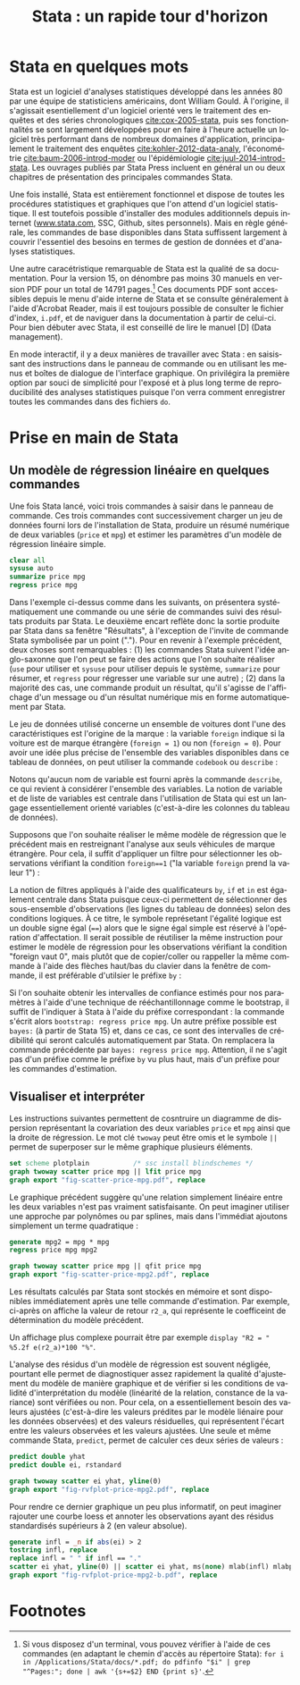 #+TITLE: Stata : un rapide tour d'horizon
#+LANGUAGE: fr
#+LATEX_CLASS: article
#+HTML_HEAD: <link rel="stylesheet" type="text/css" href="worg.css" />
#+OPTIONS: H:3 num:nil toc:t \n:nil @:t ::t |:t ^:nil -:t f:t *:t TeX:t skip:nil d:nil tags:not-in-toc


* Stata en quelques mots

Stata est un logiciel d'analyses statistiques développé dans les années 80 par une équipe de statisticiens américains, dont William Gould. À l'origine, il s'agissait esentiellement d'un logiciel orienté vers le traitement des enquêtes et des séries chronologiques [[cite:cox-2005-stata]], puis ses fonctionnalités se sont largement développées pour en faire à l'heure actuelle un logiciel très performant dans de nombreux domaines d'application, principalement le traitement des enquêtes [[cite:kohler-2012-data-analy]], l'économétrie [[cite:baum-2006-introd-moder]] ou l'épidémiologie [[cite:juul-2014-introd-stata]]. Les ouvrages publiés par Stata Press incluent en général un ou deux chapitres de présentation des principales commandes Stata.

Une fois installé, Stata est entièrement fonctionnel et dispose de toutes les procédures statistiques et graphiques que l'on attend d'un logiciel statistique. Il est toutefois possible d'installer des modules additionnels depuis internet ([[http://www.stata.com][www.stata.com]], SSC, Github, sites personnels). Mais en règle générale, les commandes de base disponibles dans Stata suffissent largement à couvrir l'essentiel des besoins en termes de gestion de données et d'analyses statistiques. 

Une autre caracétristique remarquable de Stata est la qualité de sa documentation. Pour la version 15, on dénombre pas moins 30 manuels en version PDF pour un total de 14791 pages.[fn:1] Ces documents PDF sont accessibles depuis le menu d'aide interne de Stata et se consulte généralement à l'aide d'Acrobat Reader, mais il est toujours possible de consulter le fichier d'index, =i.pdf=, et de naviguer dans la documentation à partir de celui-ci. Pour bien débuter avec Stata, il est conseillé de lire le manuel [D] (Data management).

En mode interactif, il y a deux manières de travailler avec Stata : en saisissant des instructions dans le panneau de commande ou en utilisant les menus et boîtes de dialogue de l'interface graphique. On privilégira la première option par souci de simplicité pour l'exposé et à plus long terme de reproducibilité des analyses statistiques puisque l'on verra comment enregistrer toutes les commandes dans des fichiers =do=.

* Prise en main de Stata

** Un modèle de régression linéaire en quelques commandes
Une fois Stata lancé, voici trois commandes à saisir dans le panneau de commande. Ces trois commandes cont successivement charger un jeu de données fourni lors de l'installation de Stata, produire un résumé numérique de deux variables (=price= et =mpg=) et estimer les paramètres d'un modèle de régression linéaire simple.
#+BEGIN_SRC stata :session :results output :exports both
 clear all
 sysuse auto
 summarize price mpg
 regress price mpg
#+END_SRC

Dans l'exemple ci-dessus comme dans les suivants, on présentera systématiquement une commande ou une série de commandes suivi des résultats produits par Stata. Le deuxième encart reflète donc la sortie produite par Stata dans sa fenêtre "Résultats", à l'exception de l'invite de commande Stata symbolisée par un point ("."). Pour en revenir à l'exemple précédent, deux choses sont remarquables : (1) les commandes Stata suivent l'idée anglo-saxonne que l'on peut se faire des actions que l'on souhaite réaliser (=use= pour utiliser et =sysuse= pour utiliser depuis le système, =summarize= pour résumer, et =regress= pour régresser une variable sur une autre) ; (2) dans la majorité des cas, une commande produit un résultat, qu'il s'agisse de l'affichage d'un message ou d'un résultat numérique mis en forme automatiquement par Stata.

Le jeu de données utilisé concerne un ensemble de voitures dont l'une des caractéristiques est l'origine de la marque : la variable =foreign= indique si la voiture est de marque étrangère (=foreign = 1=) ou non (=foreign = 0=). Pour avoir une idée plus précise de l'ensemble des variables disponibles dans ce tableau de données, on peut utiliser la commande =codebook= ou =describe= :
#+BEGIN_SRC stata :session :results output :exports results 
 describe
#+END_SRC
Notons qu'aucun nom de variable est fourni après la commande =describe=, ce qui revient à considérer l'ensemble des variables. La notion de variable et de liste de variables est centrale dans l'utilisation de Stata qui est un langage essentiellement orienté variables (c'est-à-dire les colonnes du tableau de données).

Supposons que l'on souhaite réaliser le même modèle de régression que le précédent mais en restreignant l'analyse aux seuls véhicules de marque étrangère. Pour cela, il suffit d'appliquer un filtre pour sélectionner les observations vérifiant la condition =foreign==1= ("la variable =foreign= prend la valeur 1") :
#+BEGIN_SRC stata :session :results output :exports results
 regress price mpg if foreign == 1
#+END_SRC

La notion de filtres appliqués à l'aide des qualificateurs =by=, =if= et =in= est également centrale dans Stata puisque ceux-ci permettent de sélectionner des sous-ensemble d'observations (les lignes du tableau de données) selon des conditions logiques. À ce titre, le symbole représetant l'égalité logique est un double signe égal (====) alors que le signe égal simple est réservé à l'opération d'affectation. Il serait possible de réutiliser la même instruction pour estimer le modèle de régression pour les observations vérifiant la condition "foreign vaut 0", mais plutôt que de copier/coller ou rappeller la même commande à l'aide des flèches haut/bas du clavier dans la fenêtre de commande, il est préférable d'utilsier le préfixe =by= :
#+BEGIN_SRC stata :session :results output :exports results
 by foreign, sort: regress price mpg
#+END_SRC

Si l'on souhaite obtenir les intervalles de confiance estimés pour nos paramètres à l'aide d'une technique de rééchantillonnage comme le bootstrap, il suffit de l'indiquer à Stata à l'aide du préfixe correspondant : la commande s'écrit alors =bootstrap: regress price mpg=. Un autre préfixe possible est =bayes:= (à partir de Stata 15) et, dans ce cas, ce sont des intervalles de crédibilité qui seront calculés automatiquement par Stata. On remplacera la commande précédente par =bayes: regress price mpg=. Attention, il ne s'agit pas d'un préfixe comme le préfixe =by= vu plus haut, mais d'un préfixe pour les commandes d'estimation.

** Visualiser et interpréter
Les instructions suivantes permettent de cosntruire un diagramme de dispersion représentant la covariation des deux variables =price= et =mpg= ainsi que la droite de régression. Le mot clé =twoway= peut être omis et le symbole =||= permet de superposer sur le même graphique plusieurs éléments.
#+BEGIN_SRC stata :session :results output
 set scheme plotplain           /* ssc install blindschemes */         
 graph twoway scatter price mpg || lfit price mpg 
 graph export "fig-scatter-price-mpg.pdf", replace
#+END_SRC

#+CAPTION:   Prix et vitesse des automobiles (ajustement linéaire)
#+NAME:      fig:scatter-price-mpg
#+LABEL:     fig:scatter-price-mpg
#+ATTR_HTML: :width 640px
#+ATTR_ORG:  :width 100
[[./fig-scatter-price-mpg.png]]

Le graphique précédent suggère qu'une relation simplement linéaire entre les deux variables n'est pas vraiment satisfaisante. On peut imaginer utiliser une approche par polynômes ou par splines, mais dans l'immédiat ajoutons simplement un terme quadratique :
#+BEGIN_SRC stata :session :results output :exports both
 generate mpg2 = mpg * mpg
 regress price mpg mpg2 
#+END_SRC

#+BEGIN_SRC stata :session :results output
 graph twoway scatter price mpg || qfit price mpg
 graph export "fig-scatter-price-mpg2.pdf", replace
#+END_SRC

#+CAPTION:   Prix et vitesse des automobiles (ajustement quadratique)
#+NAME:      fig:scatter-price-mpg2
#+LABEL:     fig:scatter-price-mpg2
#+ATTR_HTML: :width 640px
#+ATTR_ORG:  :width 100
[[./fig-scatter-price-mpg2.png]]

Les résultats calculés par Stata sont stockés en mémoire et sont disponibles immédiatement après une telle commande d'estimation. Par exemple, ci-après on affiche la valeur de retour =r2_a=, qui représente le coefficeint de détermination du modèle précédent. 
#+BEGIN_SRC stata :session :results output :exports results
 display %4.3f e(r2_a)
#+END_SRC
Un affichage plus complexe pourrait être par exemple =display "R2 = " %5.2f e(r2_a)*100 "%"=.

L'analyse des résidus d'un modèle de régression est souvent négligée, pourtant elle permet de diagnostiquer assez rapidement la qualité d'ajustement du modèle de manière graphique et de vérifier si les conditions de validité d'interprétation du modèle (linéarité de la relation, constance de la variance) sont vérifiées ou non. Pour cela, on a essentiellement besoin des valeurs ajustées (c'est-à-dire les valeurs prédites par le modèle liénaire pour les données observées) et des valeurs résiduelles, qui représentent l'écart entre les valeurs observées et les valeurs ajustées. Une seule et même commande Stata, =predict=, permet de calculer ces deux séries de valeurs :
#+BEGIN_SRC stata :session :results output :exports both
 predict double yhat
 predict double ei, rstandard
#+END_SRC

#+BEGIN_SRC stata :session :results output
 graph twoway scatter ei yhat, yline(0)
 graph export "fig-rvfplot-price-mpg2.pdf", replace
#+END_SRC

#+CAPTION:   Prix et vitesse des automobiles (valeurs ajustées et résidus)
#+NAME:      fig:rvfplot-price-mpg2
#+LABEL:     fig:rvfplot-price-mpg2
#+ATTR_HTML: :width 640px
#+ATTR_ORG:  :width 100
[[./fig-rvfplot-price-mpg2.png]]

Pour rendre ce dernier graphique un peu plus informatif, on peut imaginer rajouter une courbe loess et annoter les observations ayant des résidus standardisés supérieurs à 2 (en valeur absolue).
#+BEGIN_SRC stata :session :results output
 generate infl = _n if abs(ei) > 2
 tostring infl, replace
 replace infl = " " if infl == "."
 scatter ei yhat, yline(0) || scatter ei yhat, ms(none) mlab(infl) mlabpos(12) || lowess ei yhat, legend(off)
 graph export "fig-rvfplot-price-mpg2-b.pdf", replace
#+END_SRC

#+CAPTION:   Prix et vitesse des automobiles (valeurs ajustées et résidus)
#+NAME:      fig:rvfplot-price-mpg2-b
#+LABEL:     fig:rvfplot-price-mpg2-b
#+ATTR_HTML: :width 640px
#+ATTR_ORG:  :width 100
[[./fig-rvfplot-price-mpg2-b.png]]

#+BIBLIOGRAPHY: references plain limit:t option:-nobibsource

* Footnotes

[fn:1] Si vous disposez d'un terminal, vous pouvez vérifier à l'aide de ces commandes (en adaptant le chemin d'accès au répertoire Stata): =for i in /Applications/Stata/docs/*.pdf; do pdfinfo "$i" | grep "^Pages:"; done | awk '{s+=$2} END {print s}'=.
